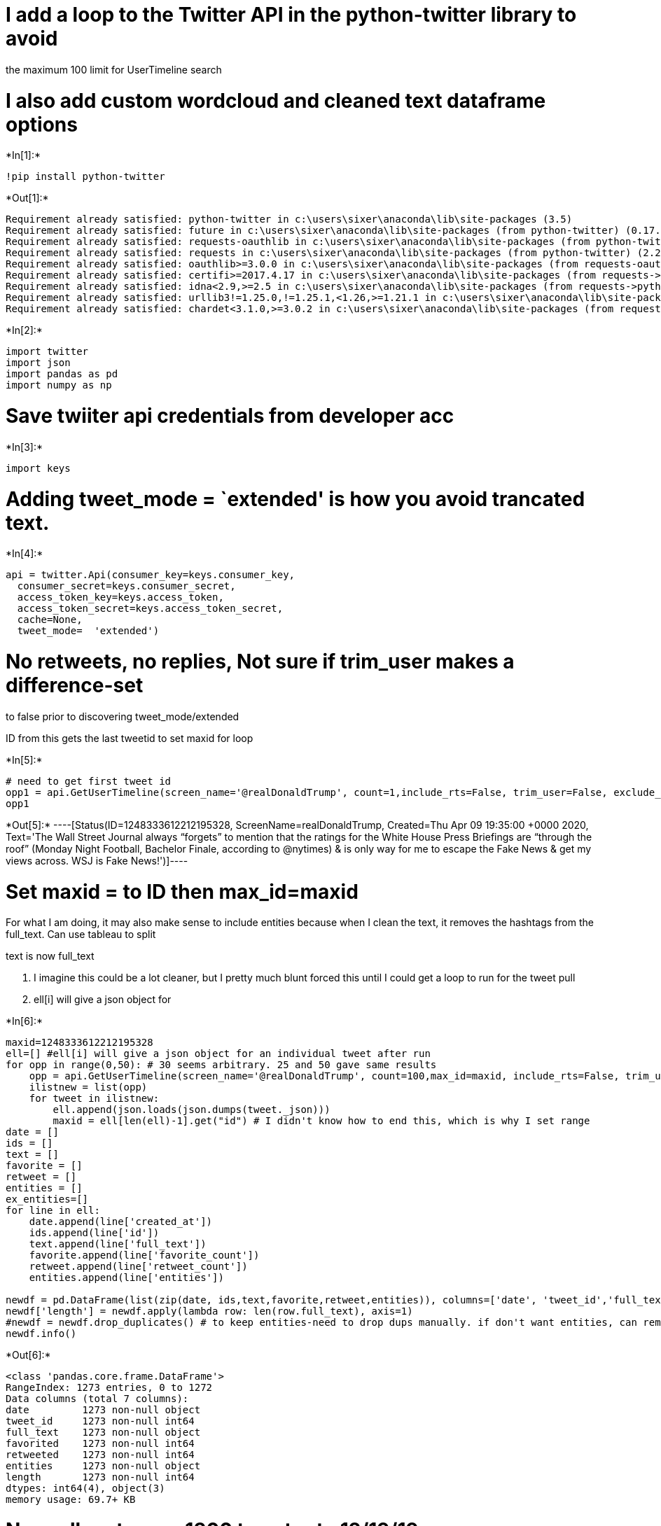 
= I add a loop to the Twitter API in the python-twitter library to avoid
the maximum 100 limit for UserTimeline search

= I also add custom wordcloud and cleaned text dataframe options


+*In[1]:*+
[source, ipython3]
----
!pip install python-twitter
----


+*Out[1]:*+
----
Requirement already satisfied: python-twitter in c:\users\sixer\anaconda\lib\site-packages (3.5)
Requirement already satisfied: future in c:\users\sixer\anaconda\lib\site-packages (from python-twitter) (0.17.1)
Requirement already satisfied: requests-oauthlib in c:\users\sixer\anaconda\lib\site-packages (from python-twitter) (1.3.0)
Requirement already satisfied: requests in c:\users\sixer\anaconda\lib\site-packages (from python-twitter) (2.22.0)
Requirement already satisfied: oauthlib>=3.0.0 in c:\users\sixer\anaconda\lib\site-packages (from requests-oauthlib->python-twitter) (3.1.0)
Requirement already satisfied: certifi>=2017.4.17 in c:\users\sixer\anaconda\lib\site-packages (from requests->python-twitter) (2019.6.16)
Requirement already satisfied: idna<2.9,>=2.5 in c:\users\sixer\anaconda\lib\site-packages (from requests->python-twitter) (2.8)
Requirement already satisfied: urllib3!=1.25.0,!=1.25.1,<1.26,>=1.21.1 in c:\users\sixer\anaconda\lib\site-packages (from requests->python-twitter) (1.24.2)
Requirement already satisfied: chardet<3.1.0,>=3.0.2 in c:\users\sixer\anaconda\lib\site-packages (from requests->python-twitter) (3.0.4)
----


+*In[2]:*+
[source, ipython3]
----
import twitter
import json
import pandas as pd
import numpy as np
----

= Save twiiter api credentials from developer acc


+*In[3]:*+
[source, ipython3]
----
import keys
----

= Adding tweet_mode = `extended' is how you avoid trancated text.


+*In[4]:*+
[source, ipython3]
----
api = twitter.Api(consumer_key=keys.consumer_key,
  consumer_secret=keys.consumer_secret,
  access_token_key=keys.access_token,
  access_token_secret=keys.access_token_secret,
  cache=None,
  tweet_mode=  'extended')
----

= No retweets, no replies, Not sure if trim_user makes a difference-set
to false prior to discovering tweet_mode/extended

ID from this gets the last tweetid to set maxid for loop


+*In[5]:*+
[source, ipython3]
----
# need to get first tweet id
opp1 = api.GetUserTimeline(screen_name='@realDonaldTrump', count=1,include_rts=False, trim_user=False, exclude_replies=True)
opp1
----


+*Out[5]:*+
----[Status(ID=1248333612212195328, ScreenName=realDonaldTrump, Created=Thu Apr 09 19:35:00 +0000 2020, Text='The Wall Street Journal always “forgets” to mention that the ratings for the White House Press Briefings are “through the roof” (Monday Night Football, Bachelor Finale, according to @nytimes) &amp; is only way for me to escape the Fake News &amp; get my views across. WSJ is Fake News!')]----

= Set maxid = to ID then max_id=maxid

For what I am doing, it may also make sense to include entities because
when I clean the text, it removes the hashtags from the full_text. Can
use tableau to split

text is now full_text

1.  I imagine this could be a lot cleaner, but I pretty much blunt
forced this until I could get a loop to run for the tweet pull
2.  ell[i] will give a json object for


+*In[6]:*+
[source, ipython3]
----
maxid=1248333612212195328
ell=[] #ell[i] will give a json object for an individual tweet after run
for opp in range(0,50): # 30 seems arbitrary. 25 and 50 gave same results
    opp = api.GetUserTimeline(screen_name='@realDonaldTrump', count=100,max_id=maxid, include_rts=False, trim_user=False, exclude_replies=True)
    ilistnew = list(opp)
    for tweet in ilistnew:
        ell.append(json.loads(json.dumps(tweet._json)))
        maxid = ell[len(ell)-1].get("id") # I didn't know how to end this, which is why I set range
date = []
ids = []
text = []
favorite = []
retweet = []
entities = []
ex_entities=[]
for line in ell:
    date.append(line['created_at'])
    ids.append(line['id'])
    text.append(line['full_text'])
    favorite.append(line['favorite_count'])
    retweet.append(line['retweet_count'])
    entities.append(line['entities'])

newdf = pd.DataFrame(list(zip(date, ids,text,favorite,retweet,entities)), columns=['date', 'tweet_id','full_text','favorited','retweeted','entities'])
newdf['length'] = newdf.apply(lambda row: len(row.full_text), axis=1)
#newdf = newdf.drop_duplicates() # to keep entities-need to drop dups manually. if don't want entities, can remove and unhash
newdf.info()
----


+*Out[6]:*+
----
<class 'pandas.core.frame.DataFrame'>
RangeIndex: 1273 entries, 0 to 1272
Data columns (total 7 columns):
date         1273 non-null object
tweet_id     1273 non-null int64
full_text    1273 non-null object
favorited    1273 non-null int64
retweeted    1273 non-null int64
entities     1273 non-null object
length       1273 non-null int64
dtypes: int64(4), object(3)
memory usage: 69.7+ KB
----

= Normally returns ~1300 tweets- to 12/19/19


+*In[7]:*+
[source, ipython3]
----
newdf.tail()
----


+*Out[7]:*+
----
[cols=",,,,,,,",options="header",]
|=======================================================================
| |date |tweet_id |full_text |favorited |retweeted |entities |length
|1268 |Fri Dec 27 14:16:44 +0000 2019 |1210565179949404160 |Thank you
Kristy, have a great year! https://t... |74326 |13539 |\{'hashtags': [],
'symbols': [], 'user_mentions... |60

|1269 |Fri Dec 27 13:48:31 +0000 2019 |1210558076815912960 |Academy
Award winning actor (and great guy!) @... |75076 |16569 |\{'hashtags':
[], 'symbols': [], 'user_mentions... |283

|1270 |Fri Dec 27 04:27:44 +0000 2019 |1210416954068078592 |“Democrats
repeatedly claimed impeachment was ... |85016 |20093 |\{'hashtags': [],
'symbols': [], 'user_mentions... |209

|1271 |Fri Dec 27 04:20:25 +0000 2019 |1210415111925649408 |“Pelosi’s
stall tactics expose the weakness of... |73197 |16206 |\{'hashtags': [],
'symbols': [], 'user_mentions... |99

|1272 |Fri Dec 27 00:17:42 +0000 2019 |1210354030997901312 |Thank you
Ritchie! https://t.co/1TnVNXRCdn |48814 |11689 |\{'hashtags': [],
'symbols': [], 'user_mentions... |42
|=======================================================================
----

= Export to CSV or Excel


+*In[8]:*+
[source, ipython3]
----
newdf.to_excel('tweeters.xlsx',header=True)
----

= If want to clean the full_text column to remove links/non varchar

This removes many full tweets for this user-this is where having the
entities can supplement the meaning of the hashtags and mentions removed


+*In[9]:*+
[source, ipython3]
----
!pip install tweet-preprocessor
----


+*Out[9]:*+
----
Collecting tweet-preprocessor
  Using cached tweet-preprocessor-0.5.0.tar.gz (6.3 kB)

    ERROR: Command errored out with exit status 1:
     command: 'c:\users\sixer\anaconda\python.exe' -c 'import sys, setuptools, tokenize; sys.argv[0] = '"'"'C:\\Users\\sixer\\AppData\\Local\\Temp\\pip-install-uddla2jr\\tweet-preprocessor\\setup.py'"'"'; __file__='"'"'C:\\Users\\sixer\\AppData\\Local\\Temp\\pip-install-uddla2jr\\tweet-preprocessor\\setup.py'"'"';f=getattr(tokenize, '"'"'open'"'"', open)(__file__);code=f.read().replace('"'"'\r\n'"'"', '"'"'\n'"'"');f.close();exec(compile(code, __file__, '"'"'exec'"'"'))' egg_info --egg-base 'C:\Users\sixer\AppData\Local\Temp\pip-install-uddla2jr\tweet-preprocessor\pip-egg-info'
         cwd: C:\Users\sixer\AppData\Local\Temp\pip-install-uddla2jr\tweet-preprocessor\
    Complete output (7 lines):
    Traceback (most recent call last):
      File "<string>", line 1, in <module>
      File "C:\Users\sixer\AppData\Local\Temp\pip-install-uddla2jr\tweet-preprocessor\setup.py", line 6, in <module>
        long_description = f.read()
      File "c:\users\sixer\anaconda\lib\encodings\cp1252.py", line 23, in decode
        return codecs.charmap_decode(input,self.errors,decoding_table)[0]
    UnicodeDecodeError: 'charmap' codec can't decode byte 0x8d in position 652: character maps to <undefined>
    ----------------------------------------
ERROR: Command errored out with exit status 1: python setup.py egg_info Check the logs for full command output.
----


+*In[10]:*+
[source, ipython3]
----
!pip install nltk
----


+*Out[10]:*+
----
Requirement already satisfied: nltk in c:\users\sixer\anaconda\lib\site-packages (3.4.4)
Requirement already satisfied: six in c:\users\sixer\anaconda\lib\site-packages (from nltk) (1.13.0)
----


+*In[11]:*+
[source, ipython3]
----
import nltk
import re
nltk.download('stopwords')
from nltk.tokenize import RegexpTokenizer
from nltk.corpus import stopwords
import preprocessor as p
----


+*Out[11]:*+
----
[nltk_data] Downloading package stopwords to
[nltk_data]     C:\Users\sixer\AppData\Roaming\nltk_data...
[nltk_data]   Package stopwords is already up-to-date!
----


+*In[12]:*+
[source, ipython3]
----
def fix_Text(text):
    stop_words = set(stopwords.words("english"))
    custom = ['amp','https','kag','co']
    custom_list = stop_words.union(custom)
    letters = re.sub("[^a-zA-Z]"," ", str(text))
    words=letters.lower().split()
    goodwords=[word for word in words if word not in custom_list]
    return(" ".join(goodwords))
----


+*In[13]:*+
[source, ipython3]
----
clean = newdf.full_text.apply(fix_Text)
clean.isnull().sum()
----


+*Out[13]:*+
----0----


+*In[14]:*+
[source, ipython3]
----
newdf['clean_text'] = clean
newdf.isnull().values.any()
----


+*Out[14]:*+
----False----


+*In[15]:*+
[source, ipython3]
----
!pip install wordcloud
----


+*Out[15]:*+
----
Requirement already satisfied: wordcloud in c:\users\sixer\anaconda\lib\site-packages (1.6.0)
Requirement already satisfied: pillow in c:\users\sixer\anaconda\lib\site-packages (from wordcloud) (6.1.0)
Requirement already satisfied: numpy>=1.6.1 in c:\users\sixer\anaconda\lib\site-packages (from wordcloud) (1.18.1)
Requirement already satisfied: matplotlib in c:\users\sixer\anaconda\lib\site-packages (from wordcloud) (3.1.0)
Requirement already satisfied: cycler>=0.10 in c:\users\sixer\anaconda\lib\site-packages (from matplotlib->wordcloud) (0.10.0)
Requirement already satisfied: kiwisolver>=1.0.1 in c:\users\sixer\anaconda\lib\site-packages (from matplotlib->wordcloud) (1.1.0)
Requirement already satisfied: pyparsing!=2.0.4,!=2.1.2,!=2.1.6,>=2.0.1 in c:\users\sixer\anaconda\lib\site-packages (from matplotlib->wordcloud) (2.4.0)
Requirement already satisfied: python-dateutil>=2.1 in c:\users\sixer\anaconda\lib\site-packages (from matplotlib->wordcloud) (2.8.1)
Requirement already satisfied: six in c:\users\sixer\anaconda\lib\site-packages (from cycler>=0.10->matplotlib->wordcloud) (1.13.0)
Requirement already satisfied: setuptools in c:\users\sixer\anaconda\lib\site-packages (from kiwisolver>=1.0.1->matplotlib->wordcloud) (41.0.1)
----


+*In[16]:*+
[source, ipython3]
----
from textblob import TextBlob
from wordcloud import WordCloud
import matplotlib.pyplot as plt
import os
from os import path
from PIL import Image
----

= Custom Wordcloud frrom stenciled image


+*In[17]:*+
[source, ipython3]
----
d = path.dirname(__file__) if "__file__" in locals() else os.getcwd()
trump_mask = np.array(Image.open(path.join(d, "trumpcloud.png")))
wc = " ".join(item for item in clean)
wordcloud = WordCloud(background_color="black",mask=trump_mask).generate(wc)
plt.figure(figsize = (20, 20))
plt.imshow(wordcloud, interpolation="bilinear")
plt.axis("off")
plt.show()
----


+*Out[17]:*+
----
![png](output_27_0.png)
----

Create Dataframe with cleaned tweet column


+*In[18]:*+
[source, ipython3]
----
df_clean = pd.DataFrame(list(zip(date, ids,text,clean,favorite,retweet)), columns=['date', 'tweet_id','full_text','clean','favorited','retweeted'])
----

= Finally Export Dataframe with clean text to CSV


+*In[19]:*+
[source, ipython3]
----
df_clean.to_csv('clean_tweeters.csv',header=True)
----
